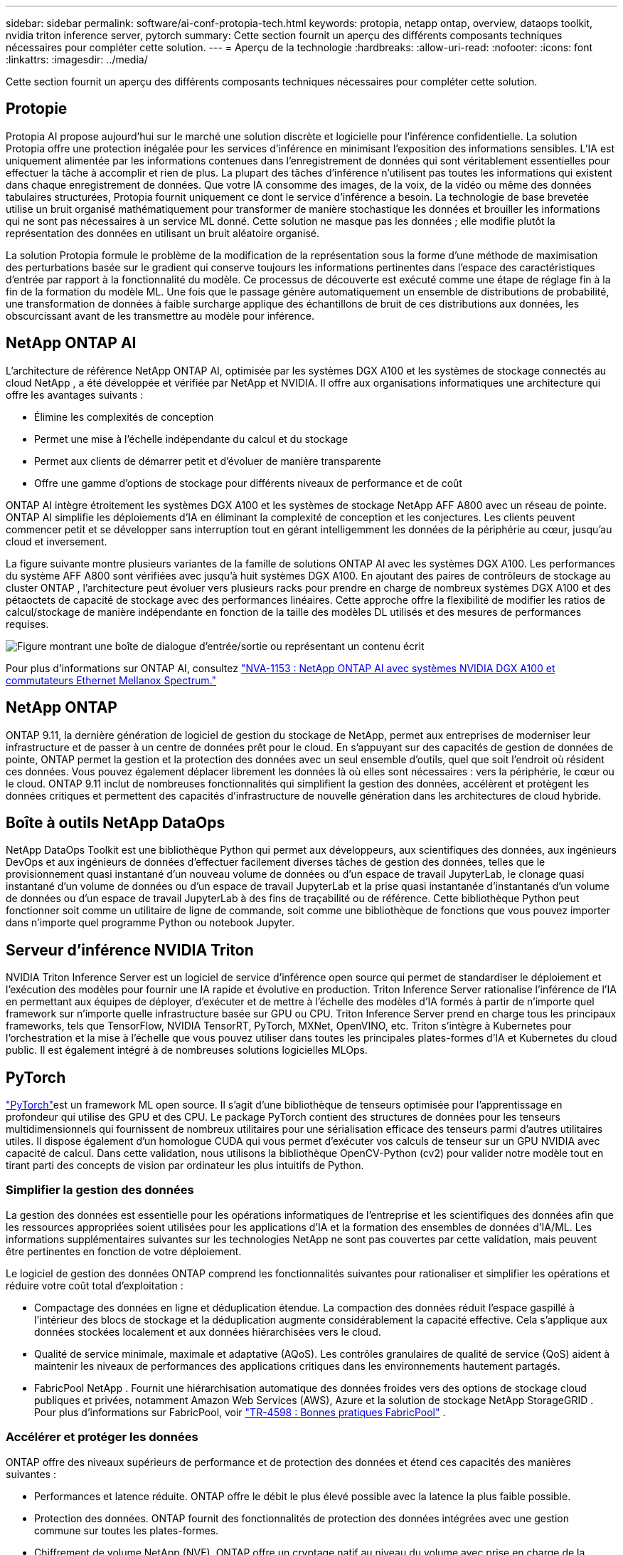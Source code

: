 ---
sidebar: sidebar 
permalink: software/ai-conf-protopia-tech.html 
keywords: protopia, netapp ontap, overview, dataops toolkit, nvidia triton inference server, pytorch 
summary: Cette section fournit un aperçu des différents composants techniques nécessaires pour compléter cette solution. 
---
= Aperçu de la technologie
:hardbreaks:
:allow-uri-read: 
:nofooter: 
:icons: font
:linkattrs: 
:imagesdir: ../media/


[role="lead"]
Cette section fournit un aperçu des différents composants techniques nécessaires pour compléter cette solution.



== Protopie

Protopia AI propose aujourd'hui sur le marché une solution discrète et logicielle pour l'inférence confidentielle.  La solution Protopia offre une protection inégalée pour les services d’inférence en minimisant l’exposition des informations sensibles.  L’IA est uniquement alimentée par les informations contenues dans l’enregistrement de données qui sont véritablement essentielles pour effectuer la tâche à accomplir et rien de plus.  La plupart des tâches d’inférence n’utilisent pas toutes les informations qui existent dans chaque enregistrement de données.  Que votre IA consomme des images, de la voix, de la vidéo ou même des données tabulaires structurées, Protopia fournit uniquement ce dont le service d'inférence a besoin.  La technologie de base brevetée utilise un bruit organisé mathématiquement pour transformer de manière stochastique les données et brouiller les informations qui ne sont pas nécessaires à un service ML donné.  Cette solution ne masque pas les données ; elle modifie plutôt la représentation des données en utilisant un bruit aléatoire organisé.

La solution Protopia formule le problème de la modification de la représentation sous la forme d'une méthode de maximisation des perturbations basée sur le gradient qui conserve toujours les informations pertinentes dans l'espace des caractéristiques d'entrée par rapport à la fonctionnalité du modèle.  Ce processus de découverte est exécuté comme une étape de réglage fin à la fin de la formation du modèle ML.  Une fois que le passage génère automatiquement un ensemble de distributions de probabilité, une transformation de données à faible surcharge applique des échantillons de bruit de ces distributions aux données, les obscurcissant avant de les transmettre au modèle pour inférence.



== NetApp ONTAP AI

L'architecture de référence NetApp ONTAP AI, optimisée par les systèmes DGX A100 et les systèmes de stockage connectés au cloud NetApp , a été développée et vérifiée par NetApp et NVIDIA.  Il offre aux organisations informatiques une architecture qui offre les avantages suivants :

* Élimine les complexités de conception
* Permet une mise à l'échelle indépendante du calcul et du stockage
* Permet aux clients de démarrer petit et d'évoluer de manière transparente
* Offre une gamme d'options de stockage pour différents niveaux de performance et de coût


ONTAP AI intègre étroitement les systèmes DGX A100 et les systèmes de stockage NetApp AFF A800 avec un réseau de pointe.  ONTAP AI simplifie les déploiements d’IA en éliminant la complexité de conception et les conjectures.  Les clients peuvent commencer petit et se développer sans interruption tout en gérant intelligemment les données de la périphérie au cœur, jusqu'au cloud et inversement.

La figure suivante montre plusieurs variantes de la famille de solutions ONTAP AI avec les systèmes DGX A100.  Les performances du système AFF A800 sont vérifiées avec jusqu'à huit systèmes DGX A100.  En ajoutant des paires de contrôleurs de stockage au cluster ONTAP , l'architecture peut évoluer vers plusieurs racks pour prendre en charge de nombreux systèmes DGX A100 et des pétaoctets de capacité de stockage avec des performances linéaires.  Cette approche offre la flexibilité de modifier les ratios de calcul/stockage de manière indépendante en fonction de la taille des modèles DL utilisés et des mesures de performances requises.

image:ai-protopia-002.png["Figure montrant une boîte de dialogue d'entrée/sortie ou représentant un contenu écrit"]

Pour plus d'informations sur ONTAP AI, consultez https://www.netapp.com/pdf.html?item=/media/21793-nva-1153-design.pdf["NVA-1153 : NetApp ONTAP AI avec systèmes NVIDIA DGX A100 et commutateurs Ethernet Mellanox Spectrum."^]



== NetApp ONTAP

ONTAP 9.11, la dernière génération de logiciel de gestion du stockage de NetApp, permet aux entreprises de moderniser leur infrastructure et de passer à un centre de données prêt pour le cloud.  En s'appuyant sur des capacités de gestion de données de pointe, ONTAP permet la gestion et la protection des données avec un seul ensemble d'outils, quel que soit l'endroit où résident ces données.  Vous pouvez également déplacer librement les données là où elles sont nécessaires : vers la périphérie, le cœur ou le cloud.  ONTAP 9.11 inclut de nombreuses fonctionnalités qui simplifient la gestion des données, accélèrent et protègent les données critiques et permettent des capacités d'infrastructure de nouvelle génération dans les architectures de cloud hybride.



== Boîte à outils NetApp DataOps

NetApp DataOps Toolkit est une bibliothèque Python qui permet aux développeurs, aux scientifiques des données, aux ingénieurs DevOps et aux ingénieurs de données d'effectuer facilement diverses tâches de gestion des données, telles que le provisionnement quasi instantané d'un nouveau volume de données ou d'un espace de travail JupyterLab, le clonage quasi instantané d'un volume de données ou d'un espace de travail JupyterLab et la prise quasi instantanée d'instantanés d'un volume de données ou d'un espace de travail JupyterLab à des fins de traçabilité ou de référence.  Cette bibliothèque Python peut fonctionner soit comme un utilitaire de ligne de commande, soit comme une bibliothèque de fonctions que vous pouvez importer dans n'importe quel programme Python ou notebook Jupyter.



== Serveur d'inférence NVIDIA Triton

NVIDIA Triton Inference Server est un logiciel de service d'inférence open source qui permet de standardiser le déploiement et l'exécution des modèles pour fournir une IA rapide et évolutive en production.  Triton Inference Server rationalise l'inférence de l'IA en permettant aux équipes de déployer, d'exécuter et de mettre à l'échelle des modèles d'IA formés à partir de n'importe quel framework sur n'importe quelle infrastructure basée sur GPU ou CPU.  Triton Inference Server prend en charge tous les principaux frameworks, tels que TensorFlow, NVIDIA TensorRT, PyTorch, MXNet, OpenVINO, etc.  Triton s'intègre à Kubernetes pour l'orchestration et la mise à l'échelle que vous pouvez utiliser dans toutes les principales plates-formes d'IA et Kubernetes du cloud public.  Il est également intégré à de nombreuses solutions logicielles MLOps.



== PyTorch

https://pytorch.org/["PyTorch"^]est un framework ML open source.  Il s'agit d'une bibliothèque de tenseurs optimisée pour l'apprentissage en profondeur qui utilise des GPU et des CPU.  Le package PyTorch contient des structures de données pour les tenseurs multidimensionnels qui fournissent de nombreux utilitaires pour une sérialisation efficace des tenseurs parmi d'autres utilitaires utiles.  Il dispose également d'un homologue CUDA qui vous permet d'exécuter vos calculs de tenseur sur un GPU NVIDIA avec capacité de calcul.  Dans cette validation, nous utilisons la bibliothèque OpenCV-Python (cv2) pour valider notre modèle tout en tirant parti des concepts de vision par ordinateur les plus intuitifs de Python.



=== Simplifier la gestion des données

La gestion des données est essentielle pour les opérations informatiques de l’entreprise et les scientifiques des données afin que les ressources appropriées soient utilisées pour les applications d’IA et la formation des ensembles de données d’IA/ML.  Les informations supplémentaires suivantes sur les technologies NetApp ne sont pas couvertes par cette validation, mais peuvent être pertinentes en fonction de votre déploiement.

Le logiciel de gestion des données ONTAP comprend les fonctionnalités suivantes pour rationaliser et simplifier les opérations et réduire votre coût total d'exploitation :

* Compactage des données en ligne et déduplication étendue.  La compaction des données réduit l’espace gaspillé à l’intérieur des blocs de stockage et la déduplication augmente considérablement la capacité effective.  Cela s’applique aux données stockées localement et aux données hiérarchisées vers le cloud.
* Qualité de service minimale, maximale et adaptative (AQoS).  Les contrôles granulaires de qualité de service (QoS) aident à maintenir les niveaux de performances des applications critiques dans les environnements hautement partagés.
* FabricPool NetApp .  Fournit une hiérarchisation automatique des données froides vers des options de stockage cloud publiques et privées, notamment Amazon Web Services (AWS), Azure et la solution de stockage NetApp StorageGRID .  Pour plus d'informations sur FabricPool, voir https://www.netapp.com/pdf.html?item=/media/17239-tr4598pdf.pdf["TR-4598 : Bonnes pratiques FabricPool"^] .




=== Accélérer et protéger les données

ONTAP offre des niveaux supérieurs de performance et de protection des données et étend ces capacités des manières suivantes :

* Performances et latence réduite.  ONTAP offre le débit le plus élevé possible avec la latence la plus faible possible.
* Protection des données.  ONTAP fournit des fonctionnalités de protection des données intégrées avec une gestion commune sur toutes les plates-formes.
* Chiffrement de volume NetApp (NVE).  ONTAP offre un cryptage natif au niveau du volume avec prise en charge de la gestion des clés intégrée et externe.
* Authentification multi-locataire et multifactorielle.  ONTAP permet le partage des ressources d'infrastructure avec les plus hauts niveaux de sécurité.




=== Une infrastructure à l'épreuve du temps

ONTAP permet de répondre aux besoins commerciaux exigeants et en constante évolution grâce aux fonctionnalités suivantes :

* Mise à l’échelle transparente et opérations non perturbatrices.  ONTAP prend en charge l'ajout non perturbateur de capacité aux contrôleurs existants et aux clusters évolutifs.  Les clients peuvent passer aux dernières technologies, telles que NVMe et FC 32 Go, sans migrations de données ni pannes coûteuses.
* Connexion au Cloud.  ONTAP est le logiciel de gestion de stockage le plus connecté au cloud, avec des options de stockage défini par logiciel (ONTAP Select) et des instances cloud natives (Google Cloud NetApp Volumes) dans tous les clouds publics.
* Intégration avec les applications émergentes.  ONTAP propose des services de données de niveau entreprise pour les plates-formes et applications de nouvelle génération, telles que les véhicules autonomes, les villes intelligentes et l'industrie 4.0, en utilisant la même infrastructure qui prend en charge les applications d'entreprise existantes.




== Contrôle NetApp Astra

La gamme de produits NetApp Astra offre des services de gestion des données basés sur le stockage et les applications pour les applications Kubernetes sur site et dans le cloud public, optimisés par les technologies de stockage et de gestion des données NetApp .  Il vous permet de sauvegarder facilement les applications Kubernetes, de migrer des données vers un autre cluster et de créer instantanément des clones d'applications fonctionnels.  Si vous devez gérer des applications Kubernetes exécutées dans un cloud public, consultez la documentation pour https://docs.netapp.com/us-en/astra-control-service/index.html["Service de contrôle Astra"^] .  Astra Control Service est un service géré par NetApp qui fournit une gestion des données basée sur les applications des clusters Kubernetes dans Google Kubernetes Engine (GKE) et Azure Kubernetes Service (AKS).



== NetApp Trident

Astra https://netapp.io/persistent-storage-provisioner-for-kubernetes/["Trident"^] de NetApp est un orchestrateur de stockage dynamique open source pour Docker et Kubernetes qui simplifie la création, la gestion et la consommation de stockage persistant.  Trident, une application native Kubernetes, s'exécute directement dans un cluster Kubernetes.  Trident permet aux clients de déployer de manière transparente des images de conteneurs DL sur le stockage NetApp et offre une expérience de niveau entreprise pour les déploiements de conteneurs IA.  Les utilisateurs de Kubernetes (développeurs ML, scientifiques des données, etc.) peuvent créer, gérer et automatiser l'orchestration et le clonage pour tirer parti des fonctionnalités avancées de gestion des données optimisées par la technologie NetApp .



== Copie et synchronisation NetApp BlueXP

https://docs.netapp.com/us-en/occm/concept_cloud_sync.html["Copie et synchronisation BlueXP"^]est un service NetApp pour une synchronisation rapide et sécurisée des données.  Que vous ayez besoin de transférer des fichiers entre des partages de fichiers NFS ou SMB sur site, NetApp StorageGRID, NetApp ONTAP S3, Google Cloud NetApp Volumes, Azure NetApp Files, Amazon Simple Storage Service (Amazon S3), Amazon Elastic File System (Amazon EFS), Azure Blob, Google Cloud Storage ou IBM Cloud Object Storage, BlueXP Copy and Sync déplace les fichiers là où vous en avez besoin rapidement et en toute sécurité.  Une fois vos données transférées, elles sont entièrement disponibles pour une utilisation sur la source et la cible.  BlueXP Copy and Syncc synchronise en continu les données en fonction de votre calendrier prédéfini, en déplaçant uniquement les deltas, de sorte que le temps et l'argent consacrés à la réplication des données sont minimisés.  BlueXP Copy and Sync est un outil logiciel en tant que service (SaaS) extrêmement simple à configurer et à utiliser.  Les transferts de données déclenchés par BlueXP Copy and Sync sont effectués par des courtiers de données.  Vous pouvez déployer les courtiers de données BlueXP Copy and Sync dans AWS, Azure, Google Cloud Platform ou sur site.



== Classification NetApp BlueXP

Piloté par de puissants algorithmes d'IA, https://bluexp.netapp.com/netapp-cloud-data-sense["Classification NetApp BlueXP"^] fournit des contrôles automatisés et une gouvernance des données sur l'ensemble de votre parc de données.  Vous pouvez facilement identifier les économies de coûts, identifier les problèmes de conformité et de confidentialité et trouver des opportunités d’optimisation.  Le tableau de bord de classification BlueXP vous donne les informations nécessaires pour identifier les données en double afin d'éliminer la redondance, de cartographier les données personnelles, non personnelles et sensibles et d'activer les alertes pour les données sensibles et les anomalies.
